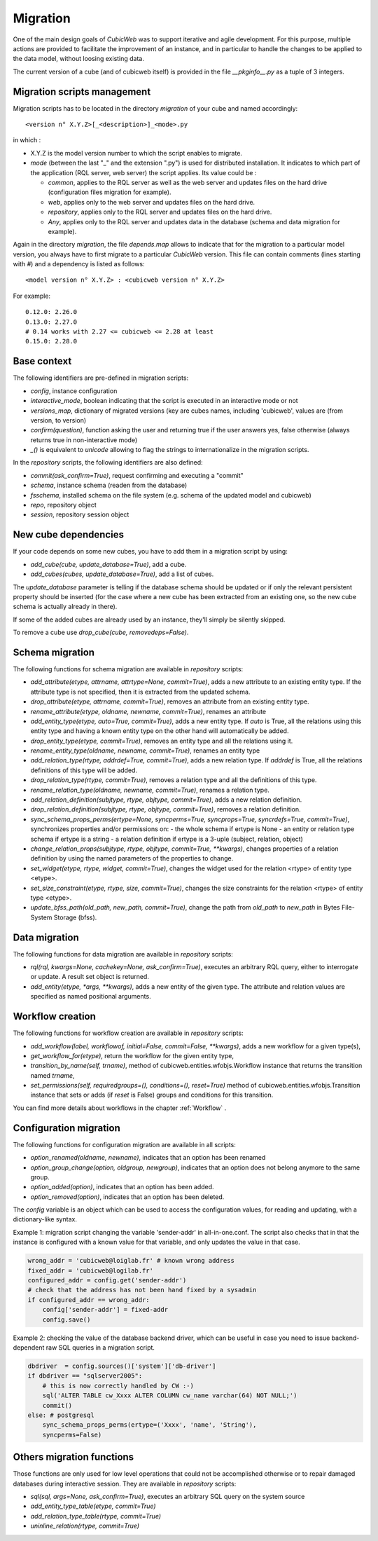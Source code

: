 .. -*- coding: utf-8 -*-

.. _migration:

Migration
=========

One of the main design goals of *CubicWeb* was to support iterative and agile
development. For this purpose, multiple actions are provided to facilitate the
improvement of an instance, and in particular to handle the changes to be
applied to the data model, without loosing existing data.

The current version of a cube (and of cubicweb itself) is provided in the file
`__pkginfo__.py` as a tuple of 3 integers.

Migration scripts management
----------------------------

Migration scripts has to be located in the directory `migration` of your
cube and named accordingly:

::

  <version n° X.Y.Z>[_<description>]_<mode>.py

in which :

* X.Y.Z is the model version number to which the script enables to migrate.

* *mode* (between the last "_" and the extension ".py") is used for
  distributed installation. It indicates to which part
  of the application (RQL server, web server) the script applies.
  Its value could be :

  * `common`, applies to the RQL server as well as the web server and updates
    files on the hard drive (configuration files migration for example).

  * `web`, applies only to the web server and updates files on the hard drive.

  * `repository`, applies only to the RQL server and updates files on the
    hard drive.

  * `Any`, applies only to the RQL server and updates data in the database
    (schema and data migration for example).

Again in the directory `migration`, the file `depends.map` allows to indicate
that for the migration to a particular model version, you always have to first
migrate to a particular *CubicWeb* version. This file can contain comments (lines
starting with `#`) and a dependency is listed as follows: ::

  <model version n° X.Y.Z> : <cubicweb version n° X.Y.Z>

For example: ::

  0.12.0: 2.26.0
  0.13.0: 2.27.0
  # 0.14 works with 2.27 <= cubicweb <= 2.28 at least
  0.15.0: 2.28.0

Base context
------------

The following identifiers are pre-defined in migration scripts:

* `config`, instance configuration

* `interactive_mode`, boolean indicating that the script is executed in
  an interactive mode or not

* `versions_map`, dictionary of migrated versions  (key are cubes
  names, including 'cubicweb', values are (from version, to version)

* `confirm(question)`, function asking the user and returning true
  if the user answers yes, false otherwise (always returns true in
  non-interactive mode)

* `_()` is equivalent to `unicode` allowing to flag the strings to
  internationalize in the migration scripts.

In the `repository` scripts, the following identifiers are also defined:

* `commit(ask_confirm=True)`, request confirming and executing a "commit"

* `schema`, instance schema (readen from the database)

* `fsschema`, installed schema on the file system (e.g. schema of
  the updated model and cubicweb)

* `repo`, repository object

* `session`, repository session object


New cube dependencies
---------------------

If your code depends on some new cubes, you have to add them in a migration
script by using:

* `add_cube(cube, update_database=True)`, add a cube.
* `add_cubes(cubes, update_database=True)`, add a list of cubes.

The `update_database` parameter is telling if the database schema
should be updated or if only the relevant persistent property should be
inserted (for the case where a new cube has been extracted from an
existing one, so the new cube schema is actually already in there).

If some of the added cubes are already used by an instance, they'll simply be
silently skipped.

To remove a cube use `drop_cube(cube, removedeps=False)`.

Schema migration
----------------
The following functions for schema migration are available in `repository`
scripts:

* `add_attribute(etype, attrname, attrtype=None, commit=True)`, adds a new
  attribute to an existing entity type. If the attribute type is not specified,
  then it is extracted from the updated schema.

* `drop_attribute(etype, attrname, commit=True)`, removes an attribute from an
  existing entity type.

* `rename_attribute(etype, oldname, newname, commit=True)`, renames an attribute

* `add_entity_type(etype, auto=True, commit=True)`, adds a new entity type.
  If `auto` is True, all the relations using this entity type and having a known
  entity type on the other hand will automatically be added.

* `drop_entity_type(etype, commit=True)`, removes an entity type and all the
  relations using it.

* `rename_entity_type(oldname, newname, commit=True)`, renames an entity type

* `add_relation_type(rtype, addrdef=True, commit=True)`, adds a new relation
  type. If `addrdef` is True, all the relations definitions of this type will
  be added.

* `drop_relation_type(rtype, commit=True)`, removes a relation type and all the
  definitions of this type.

* `rename_relation_type(oldname, newname, commit=True)`, renames a relation type.

* `add_relation_definition(subjtype, rtype, objtype, commit=True)`, adds a new
  relation definition.

* `drop_relation_definition(subjtype, rtype, objtype, commit=True)`, removes
  a relation definition.

* `sync_schema_props_perms(ertype=None, syncperms=True, syncprops=True, syncrdefs=True, commit=True)`,
  synchronizes properties and/or permissions on:
  - the whole schema if ertype is None
  - an entity or relation type schema if ertype is a string
  - a relation definition  if ertype is a 3-uple (subject, relation, object)

* `change_relation_props(subjtype, rtype, objtype, commit=True, **kwargs)`, changes
  properties of a relation definition by using the named parameters of the properties
  to change.

* `set_widget(etype, rtype, widget, commit=True)`, changes the widget used for the
  relation <rtype> of entity type <etype>.

* `set_size_constraint(etype, rtype, size, commit=True)`, changes the size constraints
  for the relation <rtype> of entity type <etype>.

* `update_bfss_path(old_path, new_path, commit=True)`, change the path from `old_path` to
  `new_path` in Bytes File-System Storage (bfss).

Data migration
--------------
The following functions for data migration are available in `repository` scripts:

* `rql(rql, kwargs=None, cachekey=None, ask_confirm=True)`, executes an arbitrary RQL
  query, either to interrogate or update. A result set object is returned.

* `add_entity(etype, *args, **kwargs)`, adds a new entity of the given type.
  The attribute and relation values are specified as named positional
  arguments.

Workflow creation
-----------------

The following functions for workflow creation are available in `repository`
scripts:

* `add_workflow(label, workflowof, initial=False, commit=False, **kwargs)`, adds a new workflow
  for a given type(s),
* `get_workflow_for(etype)`, return the workflow for the given entity type,
* `transition_by_name(self, trname)`, method of cubicweb.entities.wfobjs.Workflow instance
  that returns the transition named `trname`,
* `set_permissions(self, requiredgroups=(), conditions=(), reset=True)` method of
  cubicweb.entities.wfobjs.Transition instance that sets or adds (if `reset` is False)
  groups and conditions for this transition.

You can find more details about workflows in the chapter :ref:`Workflow` .

.. _migrationOption:

Configuration migration
-----------------------

The following functions for configuration migration are available in all
scripts:

* `option_renamed(oldname, newname)`, indicates that an option has been renamed

* `option_group_change(option, oldgroup, newgroup)`, indicates that an option does not
  belong anymore to the same group.

* `option_added(option)`, indicates that an option has been added.

* `option_removed(option)`, indicates that an option has been deleted.

The `config` variable is an object which can be used to access the
configuration values, for reading and updating, with a dictionary-like
syntax.

Example 1: migration script changing the variable 'sender-addr' in
all-in-one.conf. The script also checks that in that the instance is
configured with a known value for that variable, and only updates the
value in that case.

.. sourcecode:: python

 wrong_addr = 'cubicweb@loiglab.fr' # known wrong address
 fixed_addr = 'cubicweb@logilab.fr'
 configured_addr = config.get('sender-addr')
 # check that the address has not been hand fixed by a sysadmin
 if configured_addr == wrong_addr:
     config['sender-addr'] = fixed-addr
     config.save()

Example 2: checking the value of the database backend driver, which
can be useful in case you need to issue backend-dependent raw SQL
queries in a migration script.

.. sourcecode:: python

 dbdriver  = config.sources()['system']['db-driver']
 if dbdriver == "sqlserver2005":
     # this is now correctly handled by CW :-)
     sql('ALTER TABLE cw_Xxxx ALTER COLUMN cw_name varchar(64) NOT NULL;')
     commit()
 else: # postgresql
     sync_schema_props_perms(ertype=('Xxxx', 'name', 'String'),
     syncperms=False)


Others migration functions
--------------------------
Those functions are only used for low level operations that could not be
accomplished otherwise or to repair damaged databases during interactive
session. They are available in `repository` scripts:

* `sql(sql, args=None, ask_confirm=True)`, executes an arbitrary SQL query on the system source
* `add_entity_type_table(etype, commit=True)`
* `add_relation_type_table(rtype, commit=True)`
* `uninline_relation(rtype, commit=True)`
